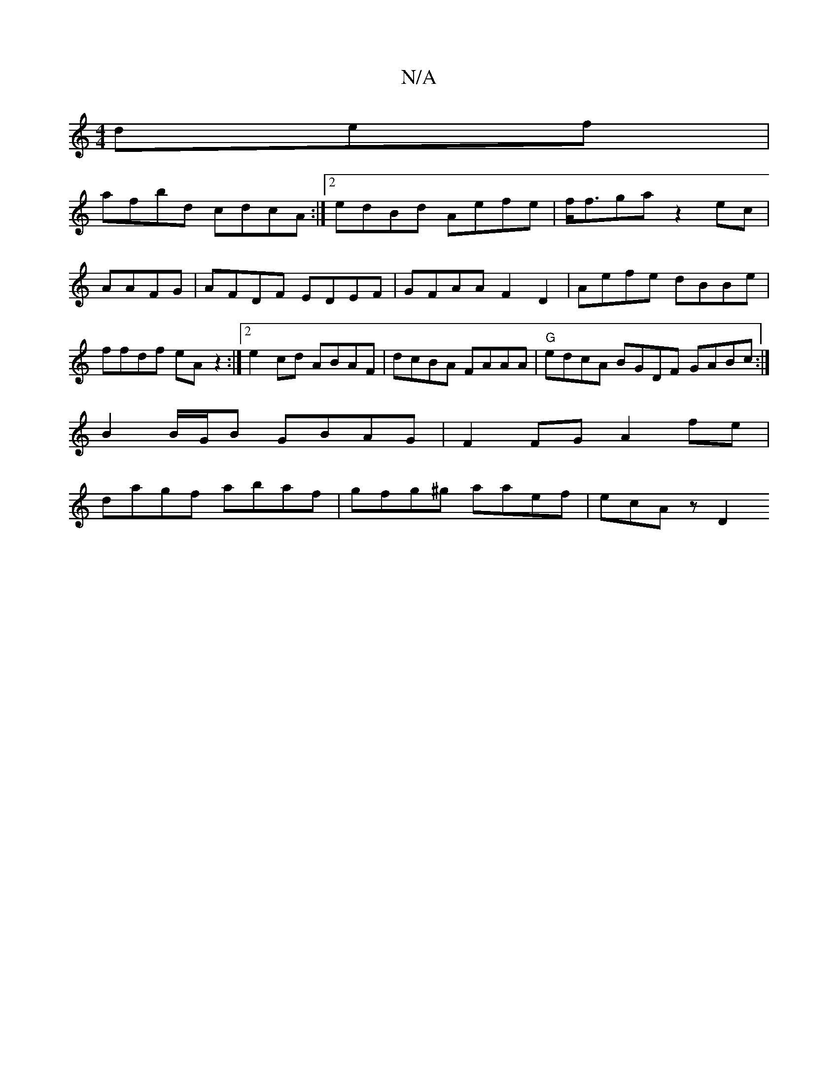 X:1
T:N/A
M:4/4
R:N/A
K:Cmajor
def |
afbd cdcA :|2 edBd Aefe|f<fga z2ec|AAFG|AFDF EDEF | GFAA F2D2 | Aefe dBBe | ffdf eA z2:|2 e2cd ABAF | dcBA FAAA | "G"edcA BGDF GABc :|[
B2 B/G/B GBAG | F2FG A2fe |
dagf abaf | gfg^g aaef|ecAz D2